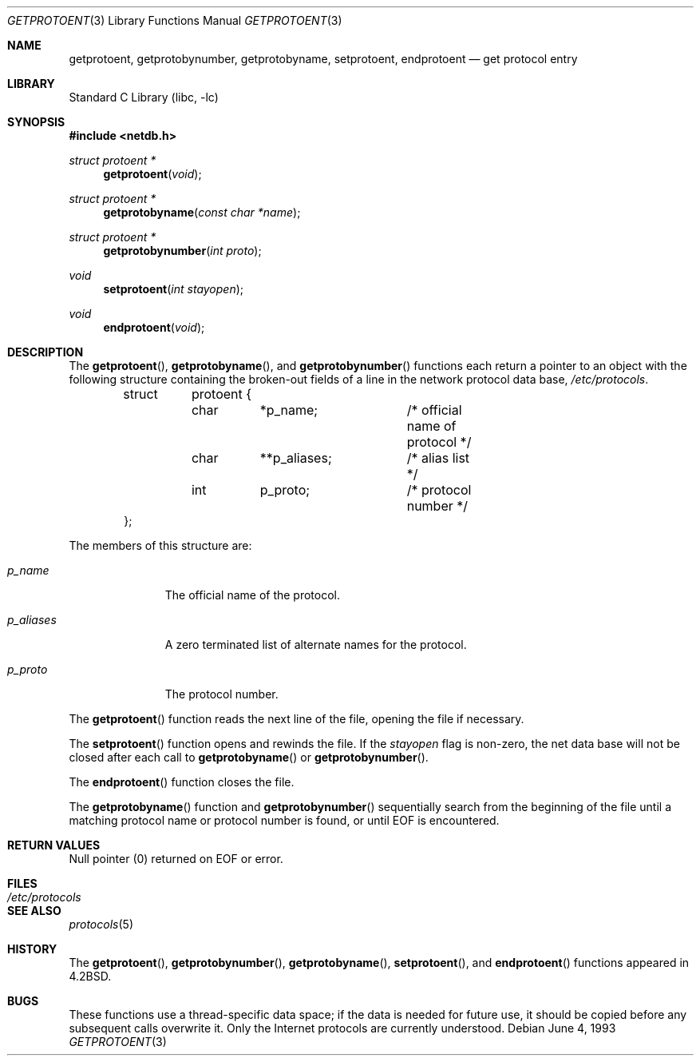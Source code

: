 .\" Copyright (c) 1983, 1991, 1993
.\"	The Regents of the University of California.  All rights reserved.
.\"
.\" Redistribution and use in source and binary forms, with or without
.\" modification, are permitted provided that the following conditions
.\" are met:
.\" 1. Redistributions of source code must retain the above copyright
.\"    notice, this list of conditions and the following disclaimer.
.\" 2. Redistributions in binary form must reproduce the above copyright
.\"    notice, this list of conditions and the following disclaimer in the
.\"    documentation and/or other materials provided with the distribution.
.\" 4. Neither the name of the University nor the names of its contributors
.\"    may be used to endorse or promote products derived from this software
.\"    without specific prior written permission.
.\"
.\" THIS SOFTWARE IS PROVIDED BY THE REGENTS AND CONTRIBUTORS ``AS IS'' AND
.\" ANY EXPRESS OR IMPLIED WARRANTIES, INCLUDING, BUT NOT LIMITED TO, THE
.\" IMPLIED WARRANTIES OF MERCHANTABILITY AND FITNESS FOR A PARTICULAR PURPOSE
.\" ARE DISCLAIMED.  IN NO EVENT SHALL THE REGENTS OR CONTRIBUTORS BE LIABLE
.\" FOR ANY DIRECT, INDIRECT, INCIDENTAL, SPECIAL, EXEMPLARY, OR CONSEQUENTIAL
.\" DAMAGES (INCLUDING, BUT NOT LIMITED TO, PROCUREMENT OF SUBSTITUTE GOODS
.\" OR SERVICES; LOSS OF USE, DATA, OR PROFITS; OR BUSINESS INTERRUPTION)
.\" HOWEVER CAUSED AND ON ANY THEORY OF LIABILITY, WHETHER IN CONTRACT, STRICT
.\" LIABILITY, OR TORT (INCLUDING NEGLIGENCE OR OTHERWISE) ARISING IN ANY WAY
.\" OUT OF THE USE OF THIS SOFTWARE, EVEN IF ADVISED OF THE POSSIBILITY OF
.\" SUCH DAMAGE.
.\"
.\"     @(#)getprotoent.3	8.1 (Berkeley) 6/4/93
.\" $FreeBSD: src/lib/libc/net/getprotoent.3,v 1.12.10.1.6.1 2010/12/21 17:09:25 kensmith Exp $
.\"
.Dd June 4, 1993
.Dt GETPROTOENT 3
.Os
.Sh NAME
.Nm getprotoent ,
.Nm getprotobynumber ,
.Nm getprotobyname ,
.Nm setprotoent ,
.Nm endprotoent
.Nd get protocol entry
.Sh LIBRARY
.Lb libc
.Sh SYNOPSIS
.In netdb.h
.Ft struct protoent *
.Fn getprotoent void
.Ft struct protoent *
.Fn getprotobyname "const char *name"
.Ft struct protoent *
.Fn getprotobynumber "int proto"
.Ft void
.Fn setprotoent "int stayopen"
.Ft void
.Fn endprotoent void
.Sh DESCRIPTION
The
.Fn getprotoent ,
.Fn getprotobyname ,
and
.Fn getprotobynumber
functions
each return a pointer to an object with the
following structure
containing the broken-out
fields of a line in the network protocol data base,
.Pa /etc/protocols .
.Pp
.Bd -literal -offset indent
struct	protoent {
	char	*p_name;	/* official name of protocol */
	char	**p_aliases;	/* alias list */
	int	p_proto;	/* protocol number */
};
.Ed
.Pp
The members of this structure are:
.Bl -tag -width p_aliases
.It Fa p_name
The official name of the protocol.
.It Fa p_aliases
A zero terminated list of alternate names for the protocol.
.It Fa p_proto
The protocol number.
.El
.Pp
The
.Fn getprotoent
function
reads the next line of the file, opening the file if necessary.
.Pp
The
.Fn setprotoent
function
opens and rewinds the file.
If the
.Fa stayopen
flag is non-zero,
the net data base will not be closed after each call to
.Fn getprotobyname
or
.Fn getprotobynumber .
.Pp
The
.Fn endprotoent
function
closes the file.
.Pp
The
.Fn getprotobyname
function
and
.Fn getprotobynumber
sequentially search from the beginning
of the file until a matching
protocol name or
protocol number is found,
or until
.Dv EOF
is encountered.
.Sh RETURN VALUES
Null pointer
(0) returned on
.Dv EOF
or error.
.Sh FILES
.Bl -tag -width /etc/protocols -compact
.It Pa /etc/protocols
.El
.Sh SEE ALSO
.Xr protocols 5
.Sh HISTORY
The
.Fn getprotoent ,
.Fn getprotobynumber ,
.Fn getprotobyname ,
.Fn setprotoent ,
and
.Fn endprotoent
functions appeared in
.Bx 4.2 .
.Sh BUGS
These functions use a thread-specific data space;
if the data is needed for future use, it should be
copied before any subsequent calls overwrite it.
Only the Internet
protocols are currently understood.
